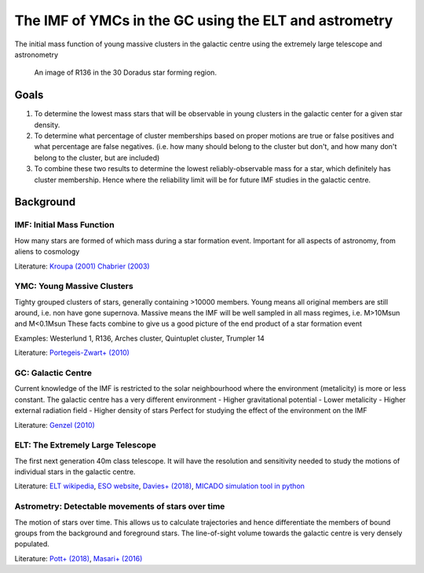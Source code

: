 The IMF of YMCs in the GC using the ELT and astrometry
======================================================

The initial mass function of young massive clusters in the galactic centre
using the extremely large telescope and astronometry

.. figure:: https://apod.nasa.gov/apod/image/1601/30dor_hubble_3939.jpg

   An image of R136 in the 30 Doradus star forming region.


Goals
-----
1. To determine the lowest mass stars that will be observable in young clusters
   in the galactic center for a given star density.
2. To determine what percentage of cluster memberships based on proper motions
   are true or false positives and what percentage are false negatives. (i.e.
   how many should belong to the cluster but don't, and how many don't belong to
   the cluster, but are included)
3. To combine these two results to determine the lowest reliably-observable mass
   for a star, which definitely has cluster membership. Hence where the
   reliability limit will be for future IMF studies in the galactic centre.

Background
----------

IMF: Initial Mass Function
++++++++++++++++++++++++++

How many stars are formed of which mass during a star formation event.
Important for all aspects of astronomy, from aliens to cosmology

Literature:
`Kroupa (2001) <https://arxiv.org/abs/astro-ph/0102155>`_
`Chabrier (2003) <https://arxiv.org/abs/astro-ph/0304382>`_

YMC: Young Massive Clusters
+++++++++++++++++++++++++++

Tighty grouped clusters of stars, generally containing >10000 members.
Young means all original members are still around, i.e. non have gone supernova.
Massive means the IMF will be well sampled in all mass regimes, i.e. M>10Msun and M<0.1Msun
These facts combine to give us a good picture of the end product of a star formation event

Examples: Westerlund 1, R136, Arches cluster, Quintuplet cluster, Trumpler 14

Literature:
`Portegeis-Zwart+ (2010) <https://arxiv.org/abs/1002.1961>`_

GC: Galactic Centre
+++++++++++++++++++

Current knowledge of the IMF is restricted to the solar neighbourhood where
the environment (metalicity) is more or less constant.
The galactic centre has a very different environment
- Higher gravitational potential
- Lower metalicity
- Higher external radiation field
- Higher density of stars
Perfect for studying the effect of the environment on the IMF

Literature:
`Genzel (2010) <https://arxiv.org/abs/1006.0064>`_

ELT: The Extremely Large Telescope
++++++++++++++++++++++++++++++++++

The first next generation 40m class telescope.
It will have the resolution and sensitivity needed to study the motions of
individual stars in the galactic centre.

Literature:
`ELT wikipedia <https://de.wikipedia.org/wiki/Extremely_Large_Telescope>`_,
`ESO website <https://www.eso.org/public/austria/teles-instr/elt/>`_,
`Davies+ (2018) <https://arxiv.org/pdf/1807.10003.pdf>`_,
`MICADO simulation tool in python <https://simcado.readthedocs.io/en/latest/>`_

Astrometry: Detectable movements of stars over time
+++++++++++++++++++++++++++++++++++++++++++++++++++

The motion of stars over time. This allows us to calculate trajectories and
hence differentiate the members of bound groups from the background and
foreground stars.
The line-of-sight volume towards the galactic centre is very densely populated.

Literature:
`Pott+ (2018) <https://arxiv.org/ftp/arxiv/papers/1807/1807.07402.pdf>`_,
`Masari+ (2016) <https://arxiv.org/pdf/1607.04412.pdf>`_

